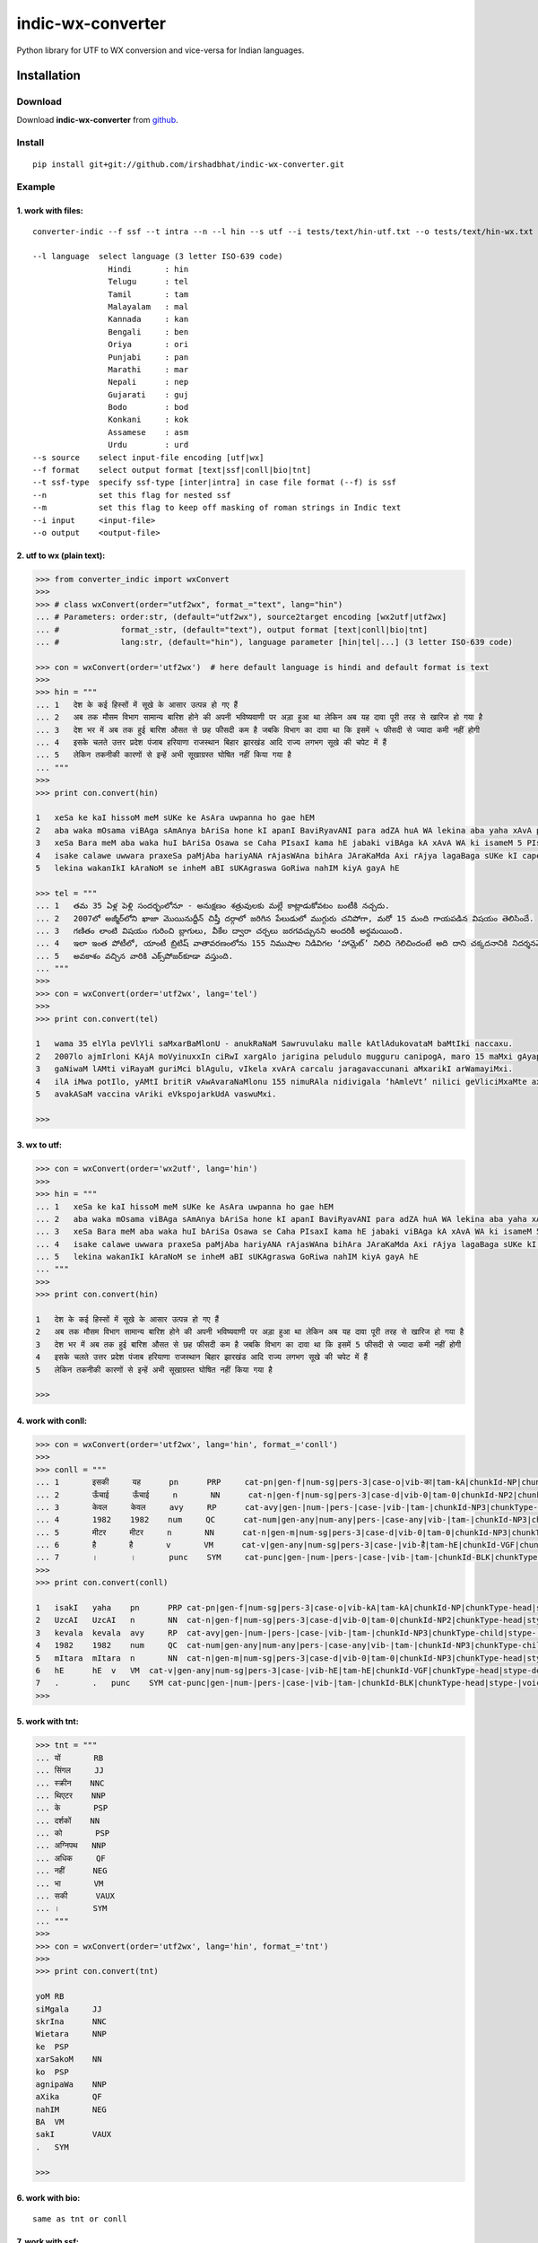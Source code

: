 ==================
indic-wx-converter
==================

Python library for UTF to WX conversion and vice-versa for Indian languages.

Installation
============

Download
~~~~~~~~

Download **indic-wx-converter**  from `github`_.

.. _`github`: https://github.com/irshadbhat/indic-wx-converter

Install
~~~~~~~

::

    pip install git+git://github.com/irshadbhat/indic-wx-converter.git

Example
~~~~~~~

1. work with files:
"""""""""""""""""""

.. parsed-literal::

    converter-indic --f ssf --t intra --n --l hin --s utf --i tests/text/hin-utf.txt --o tests/text/hin-wx.txt

    --l language  select language (3 letter ISO-639 code)
                    Hindi       : hin
                    Telugu      : tel
                    Tamil       : tam
                    Malayalam   : mal
                    Kannada     : kan
                    Bengali     : ben
                    Oriya       : ori
                    Punjabi     : pan
                    Marathi     : mar
                    Nepali      : nep
                    Gujarati    : guj
                    Bodo        : bod
                    Konkani     : kok
                    Assamese    : asm
                    Urdu	: urd
    --s source    select input-file encoding [utf|wx]
    --f format    select output format [text|ssf|conll|bio|tnt]
    --t ssf-type  specify ssf-type [inter|intra] in case file format (--f) is ssf
    --n           set this flag for nested ssf
    --m           set this flag to keep off masking of roman strings in Indic text
    --i input     <input-file>
    --o output    <output-file>

2. utf to wx (plain text):
""""""""""""""""""""""""""

.. code:: python

    >>> from converter_indic import wxConvert
    >>> 
    >>> # class wxConvert(order="utf2wx", format_="text", lang="hin")
    ... # Parameters: order:str, (default="utf2wx"), source2target encoding [wx2utf|utf2wx]
    ... #             format_:str, (default="text"), output format [text|conll|bio|tnt]
    ... #             lang:str, (default="hin"), language parameter [hin|tel|...] (3 letter ISO-639 code)

    >>> con = wxConvert(order='utf2wx')  # here default language is hindi and default format is text
    >>> 
    >>> hin = """
    ... 1   देश के कई हिस्सों में सूखे के आसार उत्पन्न हो गए हैं
    ... 2   अब तक मौसम विभाग सामान्य बारिश होने की अपनी भविष्यवाणी पर अड़ा हुआ था लेकिन अब यह दावा पूरी तरह से खारिज हो गया है
    ... 3   देश भर में अब तक हुई बारिश औसत से छह फीसदी कम है जबकि विभाग का दावा था कि इसमें ५ फीसदी से ज्यादा कमी नहीं होगी
    ... 4   इसके चलते उत्तर प्रदेश पंजाब हरियाणा राजस्थान बिहार झारखंड आदि राज्य लगभग सूखे की चपेट में हैं
    ... 5   लेकिन तकनीकी कारणों से इन्हें अभी सूखाग्रस्त घोषित नहीं किया गया है
    ... """
    >>>
    >>> print con.convert(hin)
    
    1   xeSa ke kaI hissoM meM sUKe ke AsAra uwpanna ho gae hEM
    2   aba waka mOsama viBAga sAmAnya bAriSa hone kI apanI BaviRyavANI para adZA huA WA lekina aba yaha xAvA pUrI waraha se KArija ho gayA hE
    3   xeSa Bara meM aba waka huI bAriSa Osawa se Caha PIsaxI kama hE jabaki viBAga kA xAvA WA ki isameM 5 PIsaxI se jyAxA kamI nahIM hogI
    4   isake calawe uwwara praxeSa paMjAba hariyANA rAjasWAna bihAra JAraKaMda Axi rAjya lagaBaga sUKe kI capeta meM hEM
    5   lekina wakanIkI kAraNoM se inheM aBI sUKAgraswa GoRiwa nahIM kiyA gayA hE
    
    >>> tel = """
    ... 1   తమ 35 ఏళ్ల పెళ్లి సందర్భంలోనూ - అనుక్షణం శత్రువులకు మల్లే కాట్లాడుకోవటం బంటీకి నచ్చదు.
    ... 2   2007లో అజ్మీర్‌లోని ఖాజా మొయినుద్దీన్ చిష్తీ దర్గాలో జరిగిన పేలుడులో ముగ్గురు చనిపోగా, మరో 15 మంది గాయపడిన విషయం తెలిసిందే.
    ... 3   గణితం లాంటి విషయం గురించి బ్లాగులు, వీకేల ద్వారా చర్చలు జరగవచ్చునని అందరికీ అర్థమయింది.
    ... 4   ఇలా ఇంత పోటీలో, యాంటీ బ్రిటిష్ వాతావరణంలోను 155 నిముషాల నిడివిగల ‘హామ్లెట్’ నిలిచి గెలిచిందంటే అది దాని చక్కదనానికి నిదర్శనమే!
    ... 5   అవకాశం వచ్చిన వారికి ఎక్స్‌పోజర్‌కూడా వస్తుంది.
    ... """
    >>> 
    >>> con = wxConvert(order='utf2wx', lang='tel')
    >>>
    >>> print con.convert(tel)
    
    1   wama 35 elYla peVlYli saMxarBaMlonU - anukRaNaM Sawruvulaku malle kAtlAdukovataM baMtIki naccaxu.
    2   2007lo ajmIr‌loni KAjA moVyinuxxIn ciRwI xargAlo jarigina peludulo mugguru canipogA, maro 15 maMxi gAyapadina viRayaM weVlisiMxe.
    3   gaNiwaM lAMti viRayaM guriMci blAgulu, vIkela xvArA carcalu jaragavaccunani aMxarikI arWamayiMxi.
    4   ilA iMwa potIlo, yAMtI britiR vAwAvaraNaMlonu 155 nimuRAla nidivigala ‘hAmleVt’ nilici geVliciMxaMte axi xAni cakkaxanAniki nixarSaname!
    5   avakASaM vaccina vAriki eVks‌pojar‌kUdA vaswuMxi.
    
    >>> 

3. wx to utf:
"""""""""""""

.. code:: python

    >>> con = wxConvert(order='wx2utf', lang='hin')
    >>> 
    >>> hin = """
    ... 1   xeSa ke kaI hissoM meM sUKe ke AsAra uwpanna ho gae hEM
    ... 2   aba waka mOsama viBAga sAmAnya bAriSa hone kI apanI BaviRyavANI para adZA huA WA lekina aba yaha xAvA pUrI waraha se KArija ho gayA hE
    ... 3   xeSa Bara meM aba waka huI bAriSa Osawa se Caha PIsaxI kama hE jabaki viBAga kA xAvA WA ki isameM 5 PIsaxI se jyAxA kamI nahIM hogI
    ... 4   isake calawe uwwara praxeSa paMjAba hariyANA rAjasWAna bihAra JAraKaMda Axi rAjya lagaBaga sUKe kI capeta meM hEM
    ... 5   lekina wakanIkI kAraNoM se inheM aBI sUKAgraswa GoRiwa nahIM kiyA gayA hE
    ... """
    >>> 
    >>> print con.convert(hin)
    
    1   देश के कई हिस्सों में सूखे के आसार उत्पन्न हो गए हैं
    2   अब तक मौसम विभाग सामान्य बारिश होने की अपनी भविष्यवाणी पर अड़ा हुआ था लेकिन अब यह दावा पूरी तरह से खारिज हो गया है
    3   देश भर में अब तक हुई बारिश औसत से छह फीसदी कम है जबकि विभाग का दावा था कि इसमें 5 फीसदी से ज्यादा कमी नहीं होगी
    4   इसके चलते उत्तर प्रदेश पंजाब हरियाणा राजस्थान बिहार झारखंड आदि राज्य लगभग सूखे की चपेट में हैं
    5   लेकिन तकनीकी कारणों से इन्हें अभी सूखाग्रस्त घोषित नहीं किया गया है
    
    >>> 

4. work with conll:
"""""""""""""""""""

.. code:: python

    >>> con = wxConvert(order='utf2wx', lang='hin', format_='conll')
    >>> 
    >>> conll = """
    ... 1       इसकी     यह      pn      PRP     cat-pn|gen-f|num-sg|pers-3|case-o|vib-का|tam-kA|chunkId-NP|chunkType-head|stype-|voicetype-      2     r6      _       _
    ... 2       ऊँचाई     ऊँचाई     n       NN      cat-n|gen-f|num-sg|pers-3|case-d|vib-0|tam-0|chunkId-NP2|chunkType-head|stype-|voicetype-       6     k1      _       _
    ... 3       केवल     केवल     avy     RP      cat-avy|gen-|num-|pers-|case-|vib-|tam-|chunkId-NP3|chunkType-child|stype-|voicetype-   4       lwg__rp _       _
    ... 4       1982    1982    num     QC      cat-num|gen-any|num-any|pers-|case-any|vib-|tam-|chunkId-NP3|chunkType-child|stype-|voicetype-  5       nmod__adj       _       _
    ... 5       मीटर     मीटर     n       NN      cat-n|gen-m|num-sg|pers-3|case-d|vib-0|tam-0|chunkId-NP3|chunkType-head|stype-|voicetype-       6     k1s     _       _
    ... 6       है       है       v       VM      cat-v|gen-any|num-sg|pers-3|case-|vib-है|tam-hE|chunkId-VGF|chunkType-head|stype-declarative|voicetype-active    0       root    _       _
    ... 7       ।       ।       punc    SYM     cat-punc|gen-|num-|pers-|case-|vib-|tam-|chunkId-BLK|chunkType-head|stype-|voicetype-   6       rsym    _       _"""
    >>> 
    >>> print con.convert(conll)
    
    1   isakI   yaha    pn      PRP cat-pn|gen-f|num-sg|pers-3|case-o|vib-kA|tam-kA|chunkId-NP|chunkType-head|stype-|voicetype- 2   r6  _   _
    2   UzcAI   UzcAI   n       NN  cat-n|gen-f|num-sg|pers-3|case-d|vib-0|tam-0|chunkId-NP2|chunkType-head|stype-|voicetype-   6   k1  _   _
    3   kevala  kevala  avy     RP  cat-avy|gen-|num-|pers-|case-|vib-|tam-|chunkId-NP3|chunkType-child|stype-|voicetype-   4   lwg__rp_    _
    4   1982    1982    num     QC  cat-num|gen-any|num-any|pers-|case-any|vib-|tam-|chunkId-NP3|chunkType-child|stype-|voicetype-  5   nmod__adj   _   _
    5   mItara  mItara  n       NN  cat-n|gen-m|num-sg|pers-3|case-d|vib-0|tam-0|chunkId-NP3|chunkType-head|stype-|voicetype-   6   k1s _   _
    6   hE      hE  v   VM  cat-v|gen-any|num-sg|pers-3|case-|vib-hE|tam-hE|chunkId-VGF|chunkType-head|stype-declarative|voicetype-active   0   root    _   _
    7   .       .   punc    SYM cat-punc|gen-|num-|pers-|case-|vib-|tam-|chunkId-BLK|chunkType-head|stype-|voicetype-   6   rsym    __
    >>> 

5. work with tnt:
"""""""""""""""""

.. code:: python

    >>> tnt = """
    ... यों       RB
    ... सिंगल     JJ
    ... स्क्रीन    NNC
    ... थिएटर    NNP
    ... के       PSP
    ... दर्शकों    NN
    ... को       PSP
    ... अग्निपथ   NNP
    ... अधिक     QF
    ... नहीं      NEG
    ... भा       VM
    ... सकी      VAUX
    ... ।       SYM
    ... """
    >>> 
    >>> con = wxConvert(order='utf2wx', lang='hin', format_='tnt')
    >>> 
    >>> print con.convert(tnt)
    
    yoM RB
    siMgala     JJ
    skrIna      NNC
    Wietara     NNP
    ke  PSP
    xarSakoM    NN
    ko  PSP
    agnipaWa    NNP
    aXika       QF
    nahIM       NEG
    BA  VM
    sakI        VAUX
    .   SYM
    
    >>> 

6. work with bio:
"""""""""""""""""

::

    same as tnt or conll

7. work with ssf:
"""""""""""""""""

::
    
    implemented for ssf files (intra, inter and nested)

